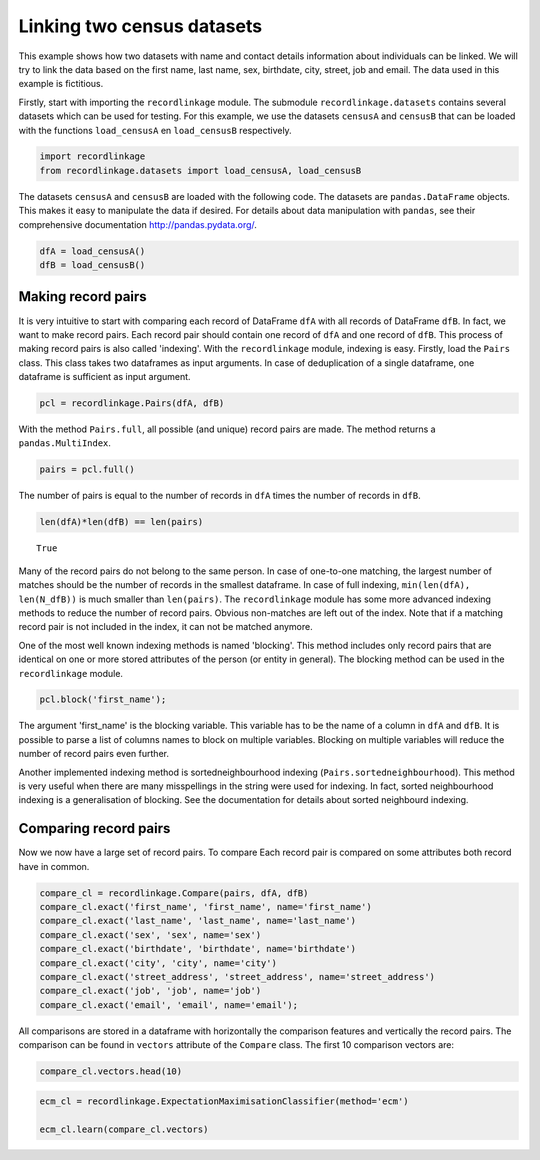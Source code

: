 
Linking two census datasets
===========================

This example shows how two datasets with name and contact details
information about individuals can be linked. We will try to link the
data based on the first name, last name, sex, birthdate, city, street,
job and email. The data used in this example is fictitious.

Firstly, start with importing the ``recordlinkage`` module. The
submodule ``recordlinkage.datasets`` contains several datasets which can
be used for testing. For this example, we use the datasets ``censusA``
and ``censusB`` that can be loaded with the functions ``load_censusA``
en ``load_censusB`` respectively.

.. code:: python

    import recordlinkage
    from recordlinkage.datasets import load_censusA, load_censusB

The datasets ``censusA`` and ``censusB`` are loaded with the following
code. The datasets are ``pandas.DataFrame`` objects. This makes it easy
to manipulate the data if desired. For details about data manipulation
with ``pandas``, see their comprehensive documentation
http://pandas.pydata.org/.

.. code:: python

    dfA = load_censusA()
    dfB = load_censusB()

Making record pairs
-------------------

It is very intuitive to start with comparing each record of DataFrame
``dfA`` with all records of DataFrame ``dfB``. In fact, we want to make
record pairs. Each record pair should contain one record of ``dfA`` and
one record of ``dfB``. This process of making record pairs is also
called 'indexing'. With the ``recordlinkage`` module, indexing is easy.
Firstly, load the ``Pairs`` class. This class takes two dataframes as
input arguments. In case of deduplication of a single dataframe, one
dataframe is sufficient as input argument.

.. code:: python

    pcl = recordlinkage.Pairs(dfA, dfB)

With the method ``Pairs.full``, all possible (and unique) record pairs
are made. The method returns a ``pandas.MultiIndex``.

.. code:: python

    pairs = pcl.full()

The number of pairs is equal to the number of records in ``dfA`` times
the number of records in ``dfB``.

.. code:: python

    len(dfA)*len(dfB) == len(pairs)




.. parsed-literal::

    True



Many of the record pairs do not belong to the same person. In case of
one-to-one matching, the largest number of matches should be the number
of records in the smallest dataframe. In case of full indexing,
``min(len(dfA), len(N_dfB))`` is much smaller than ``len(pairs)``. The
``recordlinkage`` module has some more advanced indexing methods to
reduce the number of record pairs. Obvious non-matches are left out of
the index. Note that if a matching record pair is not included in the
index, it can not be matched anymore.

One of the most well known indexing methods is named 'blocking'. This
method includes only record pairs that are identical on one or more
stored attributes of the person (or entity in general). The blocking
method can be used in the ``recordlinkage`` module.

.. code:: python

    pcl.block('first_name');

The argument 'first\_name' is the blocking variable. This variable has
to be the name of a column in ``dfA`` and ``dfB``. It is possible to
parse a list of columns names to block on multiple variables. Blocking
on multiple variables will reduce the number of record pairs even
further.

Another implemented indexing method is sortedneighbourhood indexing
(``Pairs.sortedneighbourhood``). This method is very useful when there
are many misspellings in the string were used for indexing. In fact,
sorted neighbourhood indexing is a generalisation of blocking. See the
documentation for details about sorted neighbourd indexing.

Comparing record pairs
----------------------

Now we now have a large set of record pairs. To compare Each record pair
is compared on some attributes both record have in common.

.. code:: python

    compare_cl = recordlinkage.Compare(pairs, dfA, dfB)
    compare_cl.exact('first_name', 'first_name', name='first_name')
    compare_cl.exact('last_name', 'last_name', name='last_name')
    compare_cl.exact('sex', 'sex', name='sex')
    compare_cl.exact('birthdate', 'birthdate', name='birthdate')
    compare_cl.exact('city', 'city', name='city')
    compare_cl.exact('street_address', 'street_address', name='street_address')
    compare_cl.exact('job', 'job', name='job')
    compare_cl.exact('email', 'email', name='email');

All comparisons are stored in a dataframe with horizontally the
comparison features and vertically the record pairs. The comparison can
be found in ``vectors`` attribute of the ``Compare`` class. The first 10
comparison vectors are:

.. code:: python

    compare_cl.vectors.head(10)




.. raw:: html

    <div>
    <table border="1" class="dataframe">
      <thead>
        <tr style="text-align: right;">
          <th></th>
          <th></th>
          <th>first_name</th>
          <th>last_name</th>
          <th>sex</th>
          <th>birthdate</th>
          <th>city</th>
          <th>street_address</th>
          <th>job</th>
          <th>email</th>
        </tr>
        <tr>
          <th>index_A</th>
          <th>index_B</th>
          <th></th>
          <th></th>
          <th></th>
          <th></th>
          <th></th>
          <th></th>
          <th></th>
          <th></th>
        </tr>
      </thead>
      <tbody>
        <tr>
          <th rowspan="10" valign="top">1000000</th>
          <th>1000000</th>
          <td>0</td>
          <td>0</td>
          <td>0</td>
          <td>0</td>
          <td>0</td>
          <td>0</td>
          <td>0</td>
          <td>0</td>
        </tr>
        <tr>
          <th>1000001</th>
          <td>0</td>
          <td>0</td>
          <td>0</td>
          <td>0</td>
          <td>0</td>
          <td>0</td>
          <td>0</td>
          <td>0</td>
        </tr>
        <tr>
          <th>1000002</th>
          <td>0</td>
          <td>0</td>
          <td>0</td>
          <td>0</td>
          <td>0</td>
          <td>0</td>
          <td>0</td>
          <td>0</td>
        </tr>
        <tr>
          <th>1000003</th>
          <td>0</td>
          <td>0</td>
          <td>1</td>
          <td>0</td>
          <td>0</td>
          <td>0</td>
          <td>0</td>
          <td>0</td>
        </tr>
        <tr>
          <th>1000004</th>
          <td>0</td>
          <td>0</td>
          <td>0</td>
          <td>0</td>
          <td>0</td>
          <td>0</td>
          <td>0</td>
          <td>0</td>
        </tr>
        <tr>
          <th>1000005</th>
          <td>0</td>
          <td>0</td>
          <td>1</td>
          <td>0</td>
          <td>0</td>
          <td>0</td>
          <td>0</td>
          <td>0</td>
        </tr>
        <tr>
          <th>1000006</th>
          <td>0</td>
          <td>0</td>
          <td>0</td>
          <td>0</td>
          <td>0</td>
          <td>0</td>
          <td>0</td>
          <td>0</td>
        </tr>
        <tr>
          <th>1000007</th>
          <td>0</td>
          <td>0</td>
          <td>1</td>
          <td>0</td>
          <td>0</td>
          <td>0</td>
          <td>0</td>
          <td>0</td>
        </tr>
        <tr>
          <th>1000008</th>
          <td>0</td>
          <td>0</td>
          <td>0</td>
          <td>0</td>
          <td>0</td>
          <td>0</td>
          <td>0</td>
          <td>0</td>
        </tr>
        <tr>
          <th>1000009</th>
          <td>0</td>
          <td>0</td>
          <td>1</td>
          <td>0</td>
          <td>0</td>
          <td>0</td>
          <td>0</td>
          <td>0</td>
        </tr>
      </tbody>
    </table>
    </div>



.. code:: python

    ecm_cl = recordlinkage.ExpectationMaximisationClassifier(method='ecm')
    
    ecm_cl.learn(compare_cl.vectors)
